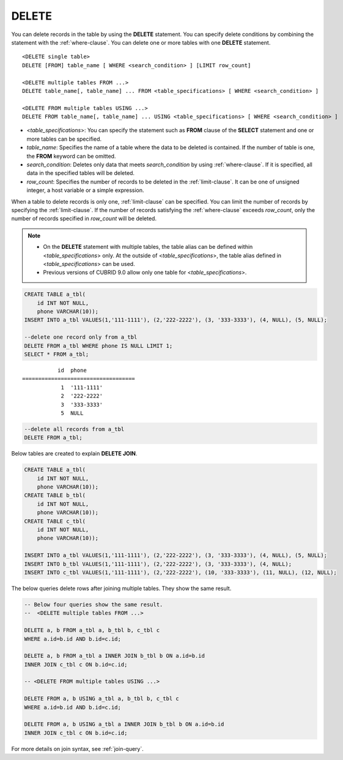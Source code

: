******
DELETE
******

You can delete records in the table by using the **DELETE** statement. You can specify delete conditions by combining the statement with the :ref:`where-clause`. You can delete one or more tables with one **DELETE** statement.

::
 
    <DELETE single table>
    DELETE [FROM] table_name [ WHERE <search_condition> ] [LIMIT row_count]
     
    <DELETE multiple tables FROM ...>
    DELETE table_name[, table_name] ... FROM <table_specifications> [ WHERE <search_condition> ]
     
    <DELETE FROM multiple tables USING ...>
    DELETE FROM table_name[, table_name] ... USING <table_specifications> [ WHERE <search_condition> ]

*   <*table_specifications*>: You can specify the statement such as **FROM** clause of the **SELECT** statement and one or more tables can be specified.

*   *table_name*: Specifies the name of a table where the data to be deleted is contained. If the number of table is one, the **FROM** keyword can be omitted.

*   *search_condition*: Deletes only data that meets *search_condition* by using :ref:`where-clause`. If it is specified, all data in the specified tables will be deleted.

*   *row_count*: Specifies the number of records to be deleted in the :ref:`limit-clause`. It can be one of unsigned integer, a host variable or a simple expression.

When a table to delete records is only one, :ref:`limit-clause` can be specified. You can limit the number of records by specifying the :ref:`limit-clause`.  If the number of records satisfying the :ref:`where-clause` exceeds *row_count*, only the number of records specified in *row_count* will be deleted.

.. note:: \

    *   On the **DELETE** statement with multiple tables, the table alias can be defined within <*table_specifications*> only. At the outside of <*table_specifications*>, the table alias defined in <*table_specifications*> can be used.

    *   Previous versions of CUBRID 9.0 allow only one table for <*table_specifications*>.

.. code-block:: sql

    CREATE TABLE a_tbl(
        id INT NOT NULL,
        phone VARCHAR(10));
    INSERT INTO a_tbl VALUES(1,'111-1111'), (2,'222-2222'), (3, '333-3333'), (4, NULL), (5, NULL);
     
    --delete one record only from a_tbl
    DELETE FROM a_tbl WHERE phone IS NULL LIMIT 1;
    SELECT * FROM a_tbl;
    
::
    
               id  phone
    ===================================
                1  '111-1111'
                2  '222-2222'
                3  '333-3333'
                5  NULL
     
.. code-block:: sql

    --delete all records from a_tbl
    DELETE FROM a_tbl;

Below tables are created to explain **DELETE JOIN**.

.. code-block:: sql

    CREATE TABLE a_tbl(
        id INT NOT NULL,
        phone VARCHAR(10));
    CREATE TABLE b_tbl(
        id INT NOT NULL,
        phone VARCHAR(10));
    CREATE TABLE c_tbl(
        id INT NOT NULL,
        phone VARCHAR(10));
     
    INSERT INTO a_tbl VALUES(1,'111-1111'), (2,'222-2222'), (3, '333-3333'), (4, NULL), (5, NULL);
    INSERT INTO b_tbl VALUES(1,'111-1111'), (2,'222-2222'), (3, '333-3333'), (4, NULL);
    INSERT INTO c_tbl VALUES(1,'111-1111'), (2,'222-2222'), (10, '333-3333'), (11, NULL), (12, NULL);

The below queries delete rows after joining multiple tables. They show the same result.

.. code-block:: sql

    -- Below four queries show the same result.
    --  <DELETE multiple tables FROM ...>
     
    DELETE a, b FROM a_tbl a, b_tbl b, c_tbl c
    WHERE a.id=b.id AND b.id=c.id;
     
    DELETE a, b FROM a_tbl a INNER JOIN b_tbl b ON a.id=b.id
    INNER JOIN c_tbl c ON b.id=c.id;
     
    -- <DELETE FROM multiple tables USING ...>
     
    DELETE FROM a, b USING a_tbl a, b_tbl b, c_tbl c
    WHERE a.id=b.id AND b.id=c.id;
     
    DELETE FROM a, b USING a_tbl a INNER JOIN b_tbl b ON a.id=b.id
    INNER JOIN c_tbl c ON b.id=c.id;

For more details on join syntax, see :ref:`join-query`.

